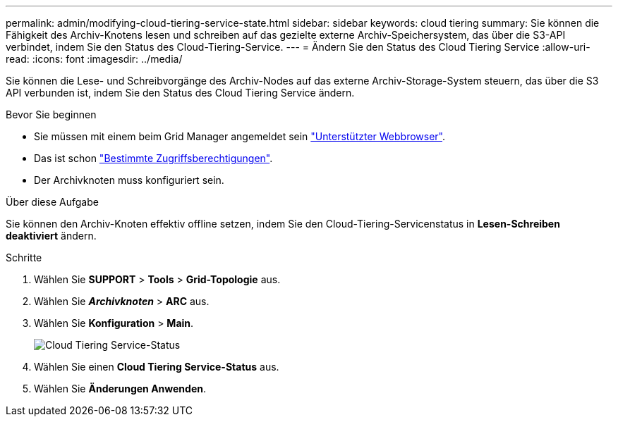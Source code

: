 ---
permalink: admin/modifying-cloud-tiering-service-state.html 
sidebar: sidebar 
keywords: cloud tiering 
summary: Sie können die Fähigkeit des Archiv-Knotens lesen und schreiben auf das gezielte externe Archiv-Speichersystem, das über die S3-API verbindet, indem Sie den Status des Cloud-Tiering-Service. 
---
= Ändern Sie den Status des Cloud Tiering Service
:allow-uri-read: 
:icons: font
:imagesdir: ../media/


[role="lead"]
Sie können die Lese- und Schreibvorgänge des Archiv-Nodes auf das externe Archiv-Storage-System steuern, das über die S3 API verbunden ist, indem Sie den Status des Cloud Tiering Service ändern.

.Bevor Sie beginnen
* Sie müssen mit einem beim Grid Manager angemeldet sein link:../admin/web-browser-requirements.html["Unterstützter Webbrowser"].
* Das ist schon link:admin-group-permissions.html["Bestimmte Zugriffsberechtigungen"].
* Der Archivknoten muss konfiguriert sein.


.Über diese Aufgabe
Sie können den Archiv-Knoten effektiv offline setzen, indem Sie den Cloud-Tiering-Servicenstatus in *Lesen-Schreiben deaktiviert* ändern.

.Schritte
. Wählen Sie *SUPPORT* > *Tools* > *Grid-Topologie* aus.
. Wählen Sie *_Archivknoten_* > *ARC* aus.
. Wählen Sie *Konfiguration* > *Main*.
+
image::../media/modifying_middleware_state.gif[Cloud Tiering Service-Status]

. Wählen Sie einen *Cloud Tiering Service-Status* aus.
. Wählen Sie *Änderungen Anwenden*.

